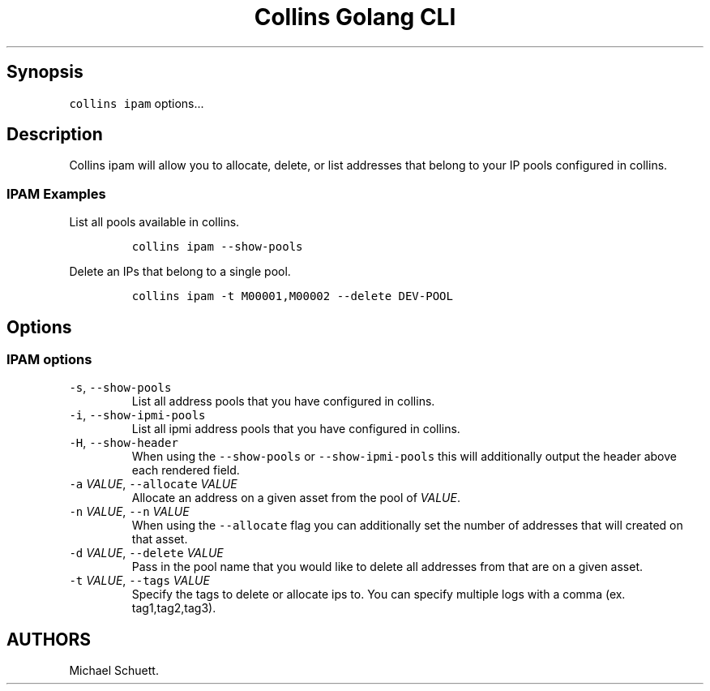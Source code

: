 .\" Automatically generated by Pandoc 2.6
.\"
.TH "Collins Golang CLI" "" "February 12, 2019" "" ""
.hy
.SH Synopsis
.PP
\f[C]collins ipam\f[R] options\&...
.SH Description
.PP
Collins ipam will allow you to allocate, delete, or list addresses that
belong to your IP pools configured in collins.
.SS IPAM Examples
.PP
List all pools available in collins.
.IP
.nf
\f[C]
collins ipam --show-pools
\f[R]
.fi
.PP
Delete an IPs that belong to a single pool.
.IP
.nf
\f[C]
collins ipam -t M00001,M00002 --delete DEV-POOL
\f[R]
.fi
.SH Options
.SS IPAM options
.TP
.B \f[C]-s\f[R], \f[C]--show-pools\f[R]
List all address pools that you have configured in collins.
.TP
.B \f[C]-i\f[R], \f[C]--show-ipmi-pools\f[R]
List all ipmi address pools that you have configured in collins.
.TP
.B \f[C]-H\f[R], \f[C]--show-header\f[R]
When using the \f[C]--show-pools\f[R] or \f[C]--show-ipmi-pools\f[R]
this will additionally output the header above each rendered field.
.TP
.B \f[C]-a\f[R] \f[I]VALUE\f[R], \f[C]--allocate\f[R] \f[I]VALUE\f[R]
Allocate an address on a given asset from the pool of \f[I]VALUE\f[R].
.TP
.B \f[C]-n\f[R] \f[I]VALUE\f[R], \f[C]--n\f[R] \f[I]VALUE\f[R]
When using the \f[C]--allocate\f[R] flag you can additionally set the
number of addresses that will created on that asset.
.TP
.B \f[C]-d\f[R] \f[I]VALUE\f[R], \f[C]--delete\f[R] \f[I]VALUE\f[R]
Pass in the pool name that you would like to delete all addresses from
that are on a given asset.
.TP
.B \f[C]-t\f[R] \f[I]VALUE\f[R], \f[C]--tags\f[R] \f[I]VALUE\f[R]
Specify the tags to delete or allocate ips to.
You can specify multiple logs with a comma (ex.
tag1,tag2,tag3).
.SH AUTHORS
Michael Schuett.
